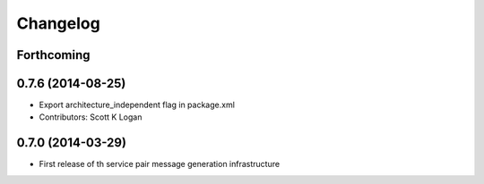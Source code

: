 Changelog
=========

Forthcoming
-----------

0.7.6 (2014-08-25)
------------------
* Export architecture_independent flag in package.xml
* Contributors: Scott K Logan

0.7.0 (2014-03-29)
------------------
* First release of th service pair message generation infrastructure


